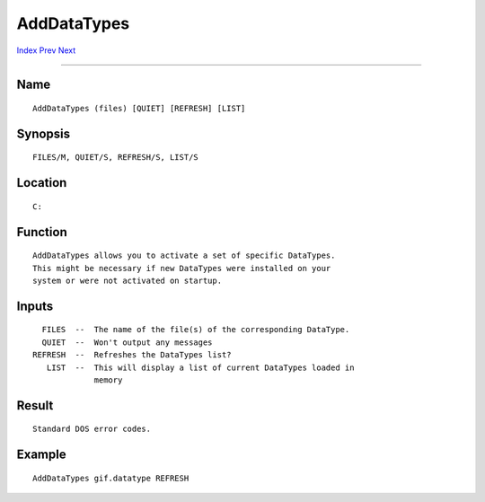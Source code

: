 ============
AddDataTypes
============
.. This document is automatically generated. Don't edit it!

`Index <index>`_ `Prev <addbuffers>`_ `Next <alias>`_ 

---------------

Name
~~~~
::


     AddDataTypes (files) [QUIET] [REFRESH] [LIST]


Synopsis
~~~~~~~~
::


     FILES/M, QUIET/S, REFRESH/S, LIST/S


Location
~~~~~~~~
::


     C:


Function
~~~~~~~~
::


     AddDataTypes allows you to activate a set of specific DataTypes.
     This might be necessary if new DataTypes were installed on your
     system or were not activated on startup.


Inputs
~~~~~~
::


     FILES  --  The name of the file(s) of the corresponding DataType.
     QUIET  --  Won't output any messages
   REFRESH  --  Refreshes the DataTypes list?
      LIST  --  This will display a list of current DataTypes loaded in
                memory


Result
~~~~~~
::


     Standard DOS error codes.


Example
~~~~~~~
::


     AddDataTypes gif.datatype REFRESH


